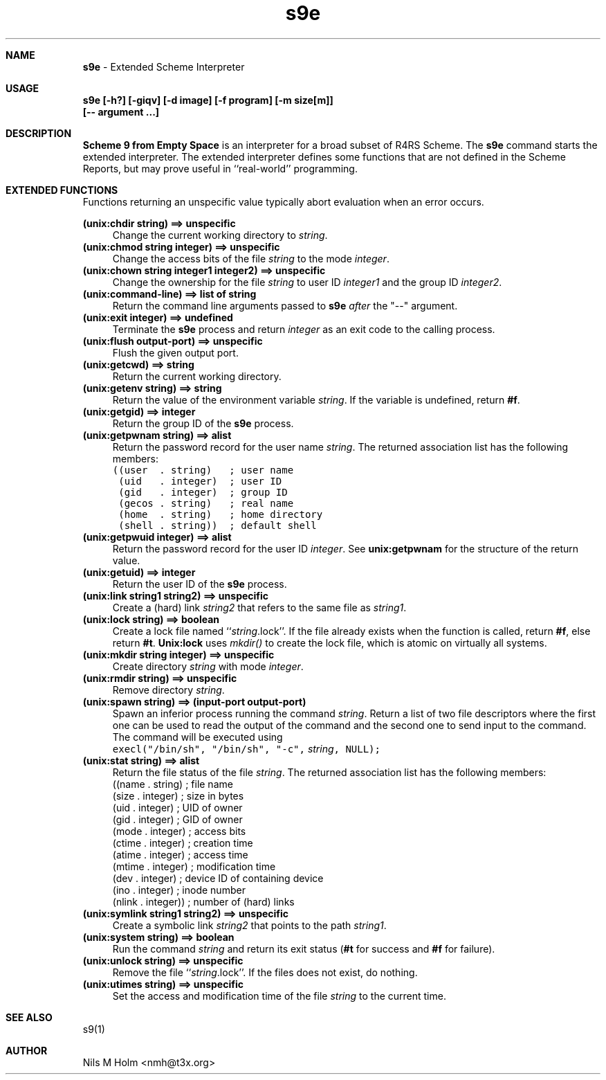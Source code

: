 .\" S9E(1) Manual Page
.\" Nils M Holm, 2007, 2008
.TH s9e 1 2009-02-24 Debian Scheme 9 From Empty Space + unix extensions
.ll 70
.lt 70
.ds N "pi
.de HD		\" Header
'sp 1v
.tl 'S9E(1)'Scheme 9 from Empty Space'S9E(1)'
'sp 2v
..
.de FO		\" Footer
'sp 3v
.tl 'S9E Interpreter'Page %'S9E(1)'
'bp
..
.de B
\fB\\$1\fP
..
.de BR
\fB\\$1\fP\\$2
..
.de IR
\fI\\$1\fP\\$2
..
.de RB
\\$1\fB\\$2\\fP
..
.de I
\fI\\$1\fP
..
.de SH		\" subheader macro
.ne 5
.sp
.in 0i
.nf
\fB\\$1\fP
.fi
.in 1i
..
.de ST		\" start a table
.in 1i
.nf
..
.de ET		\" end a table
.fi
.in 0
..
.wh 0 HD	\" traps for header
.wh -5 FO	\" and footer
.nh		\" disable hyphenation
.sp
.SH NAME
.B "s9e
- Extended Scheme Interpreter
.SH USAGE
.B "s9e [-h?] [-giqv] [-d image] [-f program] [-m size[m]]
.B "    [-- argument ...]
.SH "DESCRIPTION
.B "Scheme 9 from Empty Space
is an interpreter for a broad subset of
R4RS Scheme. The
.B s9e
command starts the extended interpreter. The extended interpreter
defines some functions that are not defined in the Scheme Reports,
but may prove useful in ``real-world'' programming.
.SH "EXTENDED FUNCTIONS"
Functions returning an unspecific value typically abort evaluation
when an error occurs.
.sp
.ne 3
.B "(unix:chdir string) ==> unspecific
.in +4
Change the current working directory to
.IR string .
.in -4
.br
.ne 3
.B "(unix:chmod string integer) ==> unspecific
.in +4
Change the access bits of the file
.I string
to the mode
.IR integer .
.in -4
.br
.ne 3
.B "(unix:chown string integer1 integer2) ==> unspecific
.in +4
Change the ownership for the file
.I string
to user ID
.I integer1
and the group ID
.IR integer2 .
.in -4
.br
.ne 3
.B "(unix:command-line) ==> list of string
.in +4
Return the command line arguments passed to
.B s9e
.I after
the "--" argument.
.in -4
.br
.ne 3
.B "(unix:exit integer) ==> undefined
.in +4
Terminate the
.B s9e
process and return
.I integer
as an exit code to the calling process.
.in -4
.br
.ne 3
.B "(unix:flush output-port) ==> unspecific
.in +4
Flush the given output port.
.in -4
.br
.ne 3
.B "(unix:getcwd) ==> string
.in +4
Return the current working directory.
.in -4
.br
.ne 3
.B "(unix:getenv string) ==> string
.in +4
Return the value of the environment variable
.IR string .
If the variable is undefined, return
.BR #f .
.in -4
.br
.ne 3
.B "(unix:getgid) ==> integer
.in +4
Return the group ID of the
.B s9e
process.
.in -4
.br
.ne 3
.B "(unix:getpwnam string) ==> alist
.in +4
Return the password record for the user name
.IR string .
The returned association list has the following members:
.nf
.ft C
((user  . string)   ; user name
 (uid   . integer)  ; user ID
 (gid   . integer)  ; group ID
 (gecos . string)   ; real name
 (home  . string)   ; home directory
 (shell . string))  ; default shell
.ft P
.fi
.in -4
.br
.ne 3
.B "(unix:getpwuid integer) ==> alist
.in +4
Return the password record for the user ID
.IR integer .
See
.B unix:getpwnam
for the structure of the return value.
.in -4
.br
.ne 3
.B "(unix:getuid) ==> integer
.in +4
Return the user ID of the
.B s9e
process.
.in -4
.br
.ne 3
.B "(unix:link string1 string2) ==> unspecific
.in +4
Create a (hard) link
.I string2
that refers to the same file as
.IR string1 .
.in -4
.br
.ne 3
.B "(unix:lock string) ==> boolean
.in +4
Create a lock file named ``\fIstring\fP.lock''.
If the file already exists when the function is called, return
.BR #f ,
else return
.BR #t .
.B Unix:lock
uses
.I mkdir()
to create the lock file, which is atomic on virtually all systems.
.in -4
.br
.ne 3
.B "(unix:mkdir string integer) ==> unspecific
.in +4
Create directory
.I string
with mode
.IR integer .
.in -4
.br
.ne 3
.B "(unix:rmdir string) ==> unspecific
.in +4
Remove directory
.IR string .
.in -4
.br
.ne 3
.B "(unix:spawn string) ==> (input-port output-port)
.in +4
Spawn an inferior process running the command
.IR string .
Return a list of two file descriptors where the first one
can be used to read the output of the command and the second
one to send input to the command. The command will be
executed using
.br
\fCexecl("/bin/sh", "/bin/sh", "-c", \fP\fIstring\fP\fC, NULL);\fP
.in -4
.br
.ne 3
.B "(unix:stat string) ==> alist
.in +4
Return the file status of the file
.IR string .
The returned association list has the following members:
.br
((name  . string)    ; file name
 (size  . integer)   ; size in bytes
 (uid   . integer)   ; UID of owner
 (gid   . integer)   ; GID of owner
 (mode  . integer)   ; access bits
 (ctime . integer)   ; creation time
 (atime . integer)   ; access time
 (mtime . integer)   ; modification time
 (dev   . integer)   ; device ID of containing device
 (ino   . integer)   ; inode number
 (nlink . integer))  ; number of (hard) links
.in -4
.br
.ne 3
.B "(unix:symlink string1 string2) ==> unspecific
.in +4
Create a symbolic link
.I string2
that points to the path
.IR string1 .
.in -4
.br
.ne 3
.B "(unix:system string) ==> boolean
.in +4
Run the command
.I string
and return its exit status (\fB#t\fP for success and
.B #f
for failure).
.in -4
.br
.ne 3
.B "(unix:unlock string) ==> unspecific
.in +4
Remove the file ``\fIstring\fP.lock''. If the files does not
exist, do nothing.
.in -4
.br
.ne 3
.B "(unix:utimes string) ==> unspecific
.in +4
Set the access and modification time of the file
.I string
to the current time.
.in -4
.br
.SH "SEE ALSO
s9(1)
.SH AUTHOR
Nils M Holm <nmh@t3x.org>
